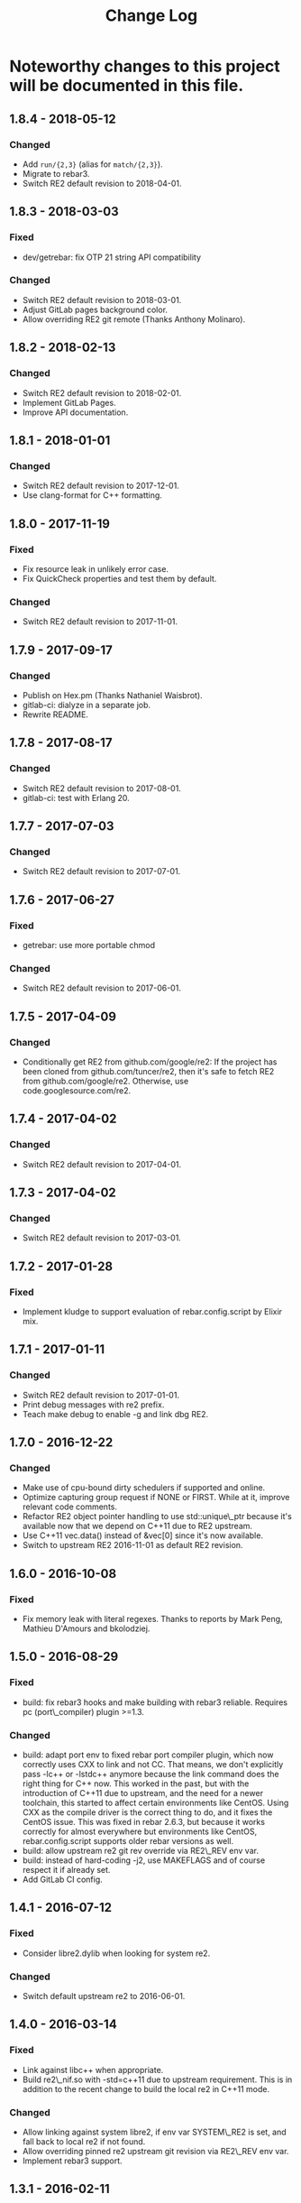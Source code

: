 #+OPTIONS: ^:nil
#+TITLE: Change Log

* Noteworthy changes to this project will be documented in this file.
  :PROPERTIES:
  :CUSTOM_ID: change-log
  :END:

** 1.8.4 - 2018-05-12
   :PROPERTIES:
   :CUSTOM_ID: section
   :END:

*** Changed
    :PROPERTIES:
    :CUSTOM_ID: changed
    :END:

- Add =run/{2,3}= (alias for =match/{2,3}=).
- Migrate to rebar3.
- Switch RE2 default revision to 2018-04-01.

** 1.8.3 - 2018-03-03
   :PROPERTIES:
   :CUSTOM_ID: section
   :END:

*** Fixed
    :PROPERTIES:
    :CUSTOM_ID: fixed
    :END:

- dev/getrebar: fix OTP 21 string API compatibility

*** Changed
    :PROPERTIES:
    :CUSTOM_ID: changed
    :END:

- Switch RE2 default revision to 2018-03-01.
- Adjust GitLab pages background color.
- Allow overriding RE2 git remote (Thanks Anthony Molinaro).

** 1.8.2 - 2018-02-13
   :PROPERTIES:
   :CUSTOM_ID: section
   :END:

*** Changed
    :PROPERTIES:
    :CUSTOM_ID: changed
    :END:

- Switch RE2 default revision to 2018-02-01.
- Implement GitLab Pages.
- Improve API documentation.

** 1.8.1 - 2018-01-01
   :PROPERTIES:
   :CUSTOM_ID: section-1
   :END:

*** Changed
    :PROPERTIES:
    :CUSTOM_ID: changed-1
    :END:

- Switch RE2 default revision to 2017-12-01.
- Use clang-format for C++ formatting.

** 1.8.0 - 2017-11-19
   :PROPERTIES:
   :CUSTOM_ID: section-2
   :END:

*** Fixed
    :PROPERTIES:
    :CUSTOM_ID: fixed
    :END:

- Fix resource leak in unlikely error case.
- Fix QuickCheck properties and test them by default.

*** Changed
    :PROPERTIES:
    :CUSTOM_ID: changed-2
    :END:

- Switch RE2 default revision to 2017-11-01.

** 1.7.9 - 2017-09-17
   :PROPERTIES:
   :CUSTOM_ID: section-3
   :END:

*** Changed
    :PROPERTIES:
    :CUSTOM_ID: changed-3
    :END:

- Publish on Hex.pm (Thanks Nathaniel Waisbrot).
- gitlab-ci: dialyze in a separate job.
- Rewrite README.

** 1.7.8 - 2017-08-17
   :PROPERTIES:
   :CUSTOM_ID: section-4
   :END:

*** Changed
    :PROPERTIES:
    :CUSTOM_ID: changed-4
    :END:

- Switch RE2 default revision to 2017-08-01.
- gitlab-ci: test with Erlang 20.

** 1.7.7 - 2017-07-03
   :PROPERTIES:
   :CUSTOM_ID: section-5
   :END:

*** Changed
    :PROPERTIES:
    :CUSTOM_ID: changed-5
    :END:

- Switch RE2 default revision to 2017-07-01.

** 1.7.6 - 2017-06-27
   :PROPERTIES:
   :CUSTOM_ID: section-6
   :END:

*** Fixed
    :PROPERTIES:
    :CUSTOM_ID: fixed-1
    :END:

- getrebar: use more portable chmod

*** Changed
    :PROPERTIES:
    :CUSTOM_ID: changed-6
    :END:

- Switch RE2 default revision to 2017-06-01.

** 1.7.5 - 2017-04-09
   :PROPERTIES:
   :CUSTOM_ID: section-7
   :END:

*** Changed
    :PROPERTIES:
    :CUSTOM_ID: changed-7
    :END:

- Conditionally get RE2 from github.com/google/re2: If the project has
  been cloned from github.com/tuncer/re2, then it's safe to fetch RE2
  from github.com/google/re2. Otherwise, use code.googlesource.com/re2.

** 1.7.4 - 2017-04-02
   :PROPERTIES:
   :CUSTOM_ID: section-8
   :END:

*** Changed
    :PROPERTIES:
    :CUSTOM_ID: changed-8
    :END:

- Switch RE2 default revision to 2017-04-01.

** 1.7.3 - 2017-04-02
   :PROPERTIES:
   :CUSTOM_ID: section-9
   :END:

*** Changed
    :PROPERTIES:
    :CUSTOM_ID: changed-9
    :END:

- Switch RE2 default revision to 2017-03-01.

** 1.7.2 - 2017-01-28
   :PROPERTIES:
   :CUSTOM_ID: section-10
   :END:

*** Fixed
    :PROPERTIES:
    :CUSTOM_ID: fixed-2
    :END:

- Implement kludge to support evaluation of rebar.config.script by
  Elixir mix.

** 1.7.1 - 2017-01-11
   :PROPERTIES:
   :CUSTOM_ID: section-11
   :END:

*** Changed
    :PROPERTIES:
    :CUSTOM_ID: changed-10
    :END:

- Switch RE2 default revision to 2017-01-01.
- Print debug messages with re2 prefix.
- Teach make debug to enable -g and link dbg RE2.

** 1.7.0 - 2016-12-22
   :PROPERTIES:
   :CUSTOM_ID: section-12
   :END:

*** Changed
    :PROPERTIES:
    :CUSTOM_ID: changed-11
    :END:

- Make use of cpu-bound dirty schedulers if supported and online.
- Optimize capturing group request if NONE or FIRST. While at it,
  improve relevant code comments.
- Refactor RE2 object pointer handling to use std::unique\_ptr because
  it's available now that we depend on C++11 due to RE2 upstream.
- Use C++11 vec.data() instead of &vec[0] since it's now available.
- Switch to upstream RE2 2016-11-01 as default RE2 revision.

** 1.6.0 - 2016-10-08
   :PROPERTIES:
   :CUSTOM_ID: section-13
   :END:

*** Fixed
    :PROPERTIES:
    :CUSTOM_ID: fixed-3
    :END:

- Fix memory leak with literal regexes. Thanks to reports by Mark Peng,
  Mathieu D'Amours and bkolodziej.

** 1.5.0 - 2016-08-29
   :PROPERTIES:
   :CUSTOM_ID: section-14
   :END:

*** Fixed
    :PROPERTIES:
    :CUSTOM_ID: fixed-4
    :END:

- build: fix rebar3 hooks and make building with rebar3 reliable.
  Requires pc (port\_compiler) plugin >=1.3.

*** Changed
    :PROPERTIES:
    :CUSTOM_ID: changed-12
    :END:

- build: adapt port env to fixed rebar port compiler plugin, which now
  correctly uses CXX to link and not CC. That means, we don't explicitly
  pass -lc++ or -lstdc++ anymore because the link command does the right
  thing for C++ now. This worked in the past, but with the introduction
  of C++11 due to upstream, and the need for a newer toolchain, this
  started to affect certain environments like CentOS. Using CXX as the
  compile driver is the correct thing to do, and it fixes the CentOS
  issue. This was fixed in rebar 2.6.3, but because it works correctly
  for almost everywhere but environments like CentOS,
  rebar.config.script supports older rebar versions as well.
- build: allow upstream re2 git rev override via RE2\_REV env var.
- build: instead of hard-coding -j2, use MAKEFLAGS and of course respect
  it if already set.
- Add GitLab CI config.

** 1.4.1 - 2016-07-12
   :PROPERTIES:
   :CUSTOM_ID: section-15
   :END:

*** Fixed
    :PROPERTIES:
    :CUSTOM_ID: fixed-5
    :END:

- Consider libre2.dylib when looking for system re2.

*** Changed
    :PROPERTIES:
    :CUSTOM_ID: changed-13
    :END:

- Switch default upstream re2 to 2016-06-01.

** 1.4.0 - 2016-03-14
   :PROPERTIES:
   :CUSTOM_ID: section-16
   :END:

*** Fixed
    :PROPERTIES:
    :CUSTOM_ID: fixed-6
    :END:

- Link against libc++ when appropriate.
- Build re2\_nif.so with -std=c++11 due to upstream requirement. This is
  in addition to the recent change to build the local re2 in C++11 mode.

*** Changed
    :PROPERTIES:
    :CUSTOM_ID: changed-14
    :END:

- Allow linking against system libre2, if env var SYSTEM\_RE2 is set,
  and fall back to local re2 if not found.
- Allow overriding pinned re2 upstream git revision via RE2\_REV env
  var.
- Implement rebar3 support.

** 1.3.1 - 2016-02-11
   :PROPERTIES:
   :CUSTOM_ID: section-17
   :END:

*** Changed
    :PROPERTIES:
    :CUSTOM_ID: changed-15
    :END:

- Use common single dash -std=c++11 instead of --std=c++11.

** 1.3.0 - 2016-02-11
   :PROPERTIES:
   :CUSTOM_ID: section-18
   :END:

*** Fixed
    :PROPERTIES:
    :CUSTOM_ID: fixed-7
    :END:

- Adapt to upstream requirement to build re2 in C++11 mode.

** 1.2.2 - 2016-02-11
   :PROPERTIES:
   :CUSTOM_ID: section-19
   :END:

*** Changed
    :PROPERTIES:
    :CUSTOM_ID: changed-16
    :END:

- Pin last upstream re2 release before C++11 was introduced.

** 1.2.1 - 2015-05-12
   :PROPERTIES:
   :CUSTOM_ID: section-20
   :END:

*** Fixed
    :PROPERTIES:
    :CUSTOM_ID: fixed-8
    :END:

- Add nif fun entry macro to adapt to NIF API changes.

** 1.2 - 2015-04-19
   :PROPERTIES:
   :CUSTOM_ID: section-21
   :END:

*** Fixed
    :PROPERTIES:
    :CUSTOM_ID: fixed-9
    :END:

- Adapt to upstream re2's move to git.

*** Added
    :PROPERTIES:
    :CUSTOM_ID: added
    :END:

- Add QuickCheck properties.

** 1.1 - 2014-11-25
   :PROPERTIES:
   :CUSTOM_ID: section-22
   :END:

*** Fixed
    :PROPERTIES:
    :CUSTOM_ID: fixed-10
    :END:

- Make a small efficiency improvement in re2:replace.
- Update tests and specs.

*** Changed
    :PROPERTIES:
    :CUSTOM_ID: changed-17
    :END:

- Remove dead code.
- Fix minor issues in getrebar escript.

** 1.0 - 2014-11-25
   :PROPERTIES:
   :CUSTOM_ID: section-23
   :END:

- First official release tag, but the library has been stable for years.
